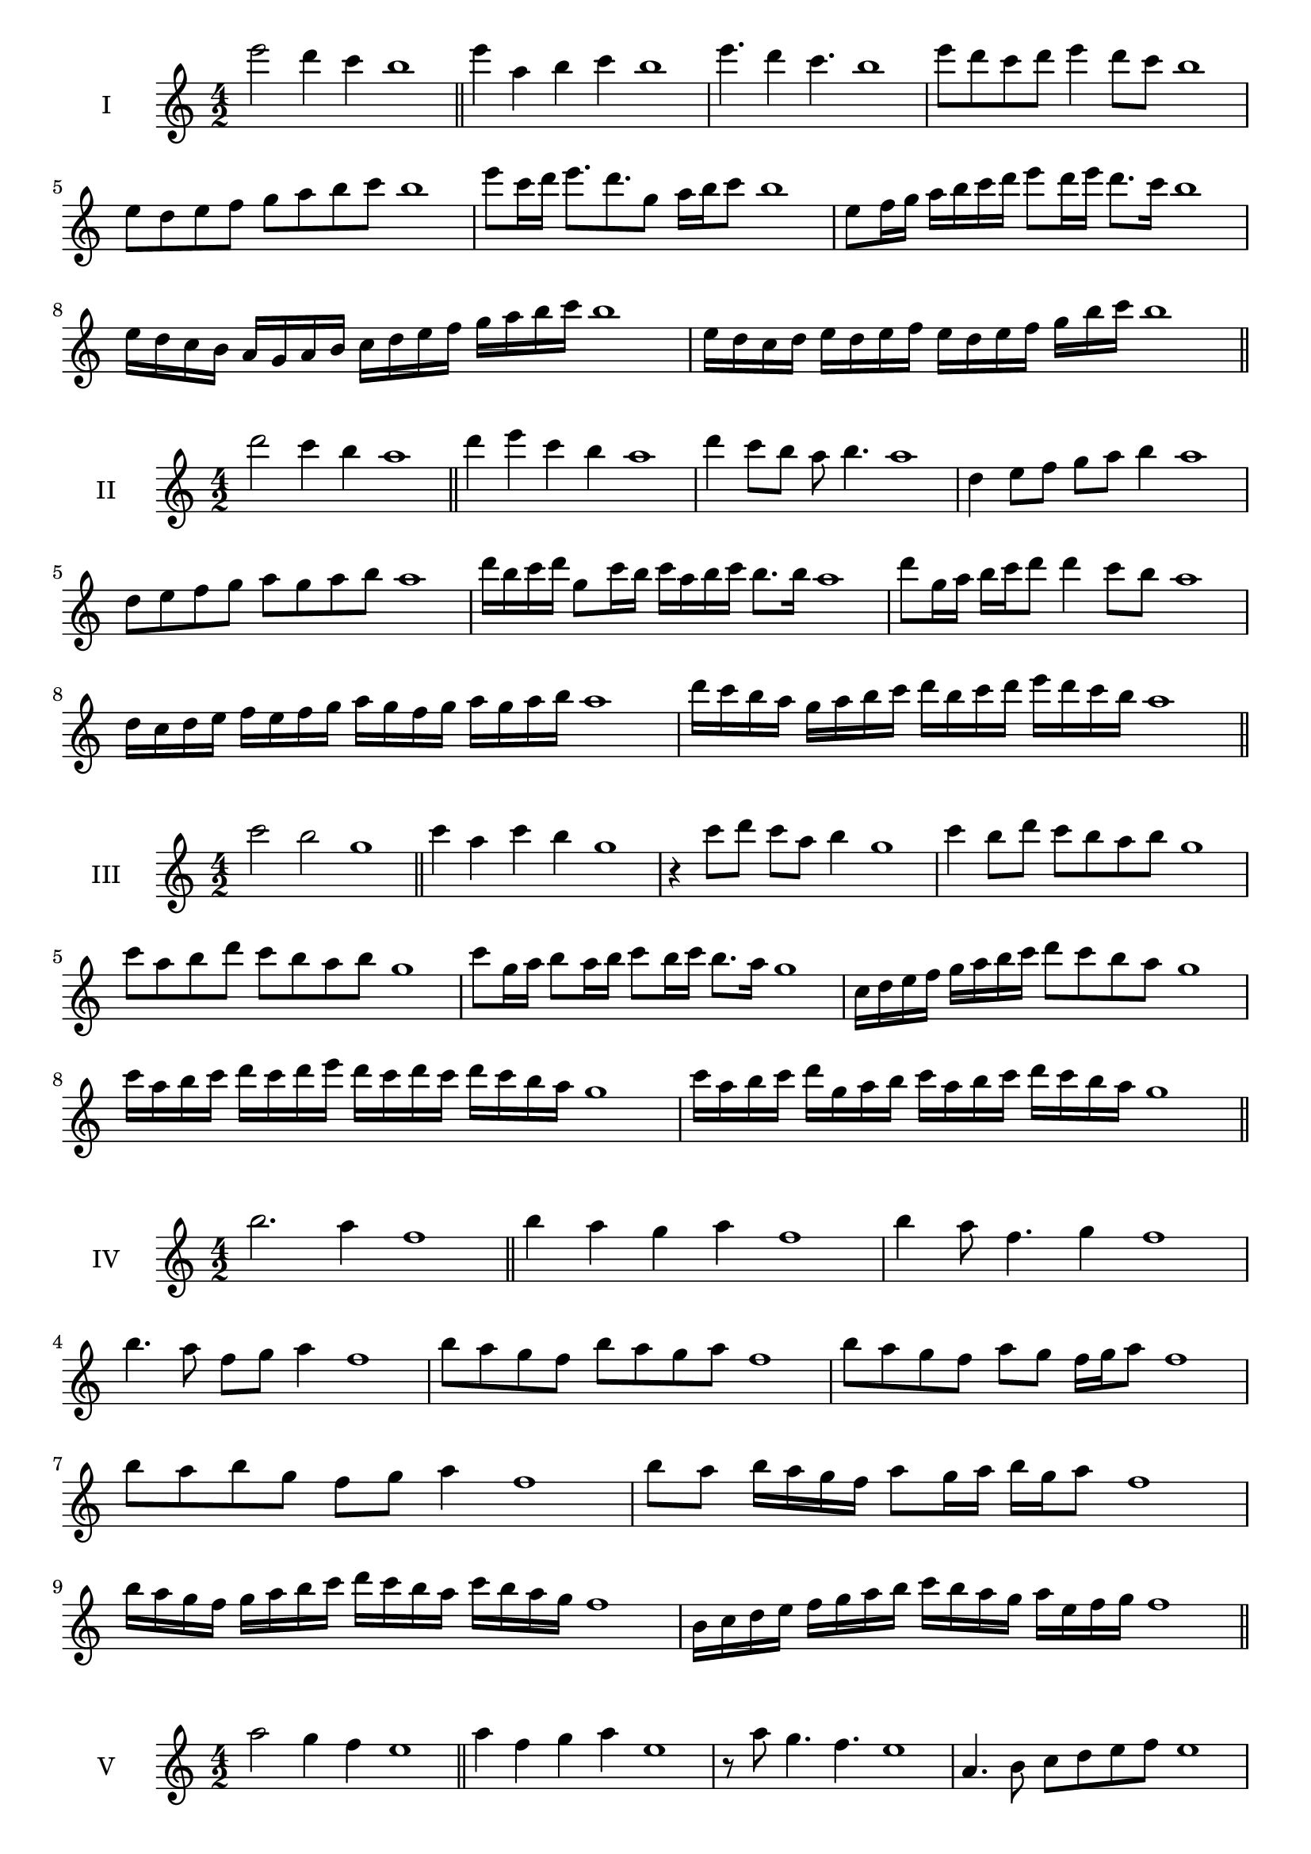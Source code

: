 \version "2.18.2"
\score {
  \new Staff \with { instrumentName = #"I" }
  \relative c''' { 
   
  \time 4/2
  e2 d4 c b1 \bar "||"
  e4 a, b c b1
  e4. d4 c4. b1
  e8 d c d e4 d8 c b1
  e,8 d e f g a b c b1
  e8 c16 d e8. d8. g,8 a16 b c8 b1
  e,8 f16 g a b c d e8 d16 e d8. c16 b1
  e,16 d c b a g a b c d e f g a b c b1
  e,16 d c d e d e f e d e f g  b c b1
 \bar "||" \break
  }
 
}
\score {
  \new Staff \with { instrumentName = #"II" }
  \relative c''' { 
   
  \time 4/2
 d2 c4 b a1
 \bar "||"
 d4 e c b a1
 d4 c8 b a b4. a1
 d,4 e8 f g a b4 a1
 d,8 e f g a g a b a1
 d16 b c d g,8 c16 b c a b c b8. b16 a1
 d8 g,16 a b c d8 d4 c8 b a1
 d,16 c d e f e f g a g f g a g a b a1
 d16 c b a g a b c d b c d e d c b a1
 \bar "||" \break
  }
 
}
\score {
  \new Staff \with { instrumentName = #"III" }
  \relative c''' { 
   
  \time 4/2
  c2 b g1 \bar "||"
  c4 a c b g1
  r4 c8 d c a b4 g1
  c4 b8 d c b a b g1
  c8 a b d c b a b g1
  c8 g16 a b8 a16 b c8 b16 c b8. a16 g1
  c,16 d e f g a b c d8 c b a g1
  c16 a b c d c d e d c d c d c b a g1
  c16 a b c d g, a b c a b c d c b a g1
 \bar "||" \break
  }
 
}
\score {
  \new Staff \with { instrumentName = #"IV" }
  \relative c''' { 
   
  \time 4/2
b2. a4 f1 \bar "||"
b4 a g a f1
b4 a8 f4. g4 f1
b4. a8 f g a4 f1
b8 a g f b a g a f1
b8 a g f a g f16 g a8 f1
b8 a b g f g a4 f1
b8 a b16 a g f a8 g16 a b g a8 f1
b16 a g f g a b c d c b a c b a g f1
b,16 c d e f g a b c b a g a e f g f1

 \bar "||" \break
  }
 
}
\score {
  \new Staff \with { instrumentName = #"V" }
  \relative c''' { 
   
  \time 4/2
 a2 g4 f4 e1 \bar "||"
 a4 f g a e1
 r8 a g4. f4. e1
 a,4. b8 c d e f e1
 a8 g f a g f g a e1
 a8 f16 g a8 e16 f g8 d16 e f8. f16 e1
 a4. e8 f g f4 e1
 a,16 g a b a8 b c d e f e1
 a16 g f a g f b a g f g e b' a g f e1
 a16 g f g a b c a b c d c b a g f e1
 \bar "||" \break
  }
 
}
\score {
  \new Staff \with { instrumentName = #"VI" }
  \relative c''' { 
   
  \time 4/2
   g2. f4 d1 \bar "||"
   g4 d e f d1
   g4 e4. f4. d1
   f4. f8 g f e f d1
   g8 f e a g f e f d1
   g16 f e d e8 g f e d16 e f8 d1
   g16 f e d g8 f g f e f d1
   g16 f e d g f g f g f e d a'16 g f e d1
   g16 f g a g e f g a g a g a g f e d1
 \bar "||" \break
  }
 
}
\score {
  \new Staff \with { instrumentName = #"VII" }
  \relative c'' { 
   
  \time 4/2
  f2. e8 d c1 \bar "||"
  f4 e f8 e d4 c1
  f4. f e8 d c1
  f8. e8 d c b c d8. c1
  f8 c d e f b, c d c1
  f8 e16 f g8 f e d16 e f8 e16 d c1
  f8 e16 f g f e d g8 f e d c1
  f16 g a f g f e d e f g f g f e d c1
  f16 g a d, e f d e f g a f g f e d c1
 \bar "||" \break
  }
 
}
\score {
  \new Staff \with { instrumentName = #"VIII" }
  \relative c'' { 
   
  \time 4/2
  e2 a, b1 \bar "||"
  e4 d g, a b1
  e4. d8 g, a4. b1
  e4 d8 g, a b c a b1
  e8 d b c d c b a b1
  e8 a, b16 a b c d8 c c b16 a b1
  e16 d e f g e f g a8 f g a g1
  e16 f g a g e f g a g a b c b c a b1
  e16 d c b a g f e a g f e d c b a b1
 \bar "||" \break
  }
 
}
\score {
  \new Staff \with { instrumentName = #"IX" }
  \relative c'' { 
   
  \time 4/2
 d2 e a,1   \bar "||"
 d4 c d e a,1
 d4 f8. e d8 e4 a,1
 d8 c d f e d e4 a,1
 d8 e f e d c d e a,1
 r8 d8 c b16 c d8 c16 d e8. e16 a,1
 d16 c d e f8 e d16 c d e d8 e a,1
 d'16 c b a g f e d b' a g f e d c b a1
 d16 e f g a b c d e, f g a b c d e a,1
 \bar "||" \break
  }
 
}
\score {
  \new Staff \with { instrumentName = #"X" }
  \relative c'' { 
   
  \time 4/2
 c2 b4 a g1  \bar "||"
 c4 c' b a g1
 c,4. b'4. a4 g1
 c,8 d e4 d8 c b a g1
 c8 b a e' d c b a g1
 c8 b16 c b8 a16 g a8 g a4 g1
 c8 a b16 a b c d8 c d16 c b a g1
 c16 b c d e f g a b c d c d c b a g1
 c16 b a g c b a g f e d c d c b a g1
 
 \bar "||" \break
  }
 
}
